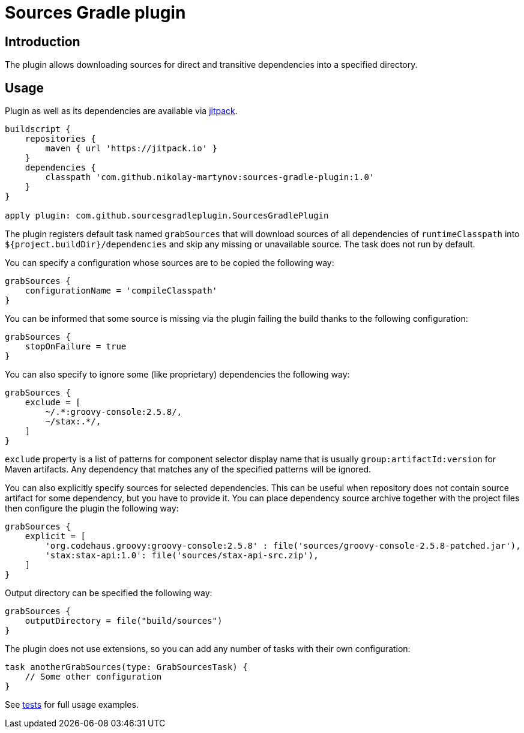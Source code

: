 = Sources Gradle plugin

== Introduction

The plugin allows downloading sources for direct and transitive dependencies
into a specified directory.

== Usage

Plugin as well as its dependencies are available via
link:https://jitpack.io[jitpack].

```groovy
buildscript {
    repositories {
        maven { url 'https://jitpack.io' }
    }
    dependencies {
        classpath 'com.github.nikolay-martynov:sources-gradle-plugin:1.0'
    }
}

apply plugin: com.github.sourcesgradleplugin.SourcesGradlePlugin
```

The plugin registers default task named `grabSources` that will download
sources of all dependencies of `runtimeClasspath` into `${project.buildDir}/dependencies`
and skip any missing or unavailable source. The task does not run by default.

You can specify a configuration whose sources are to be copied the following way:

```groovy
grabSources {
    configurationName = 'compileClasspath'
}
```

You can be informed that some source is missing via the plugin failing the build
thanks to the following configuration:

```groovy
grabSources {
    stopOnFailure = true
}
```

You can also specify to ignore some (like proprietary) dependencies the following way:

```groovy
grabSources {
    exclude = [
        ~/.*:groovy-console:2.5.8/,
        ~/stax:.*/,
    ]
}
```

`exclude` property is a list of patterns for component selector display name
that is usually `group:artifactId:version` for Maven artifacts. Any dependency
that matches any of the specified patterns will be ignored.

You can also explicitly specify sources for selected dependencies. This can be
useful when repository does not contain source artifact for some dependency,
but you have to provide it. You can place dependency source archive together
with the project files then configure the plugin the following way:

```groovy
grabSources {
    explicit = [
        'org.codehaus.groovy:groovy-console:2.5.8' : file('sources/groovy-console-2.5.8-patched.jar'),
        'stax:stax-api:1.0': file('sources/stax-api-src.zip'),
    ]
}
```

Output directory can be specified the following way:

```groovy
grabSources {
    outputDirectory = file("build/sources")
}
```

The plugin does not use extensions, so you can add any number
of tasks with their own configuration:

```groovy
task anotherGrabSources(type: GrabSourcesTask) {
    // Some other configuration
}
```

See link:src/functionalTest/groovy/com/github/sourcesgradleplugin/SourcesGradlePluginTest.groovy[tests]
for full usage examples.
